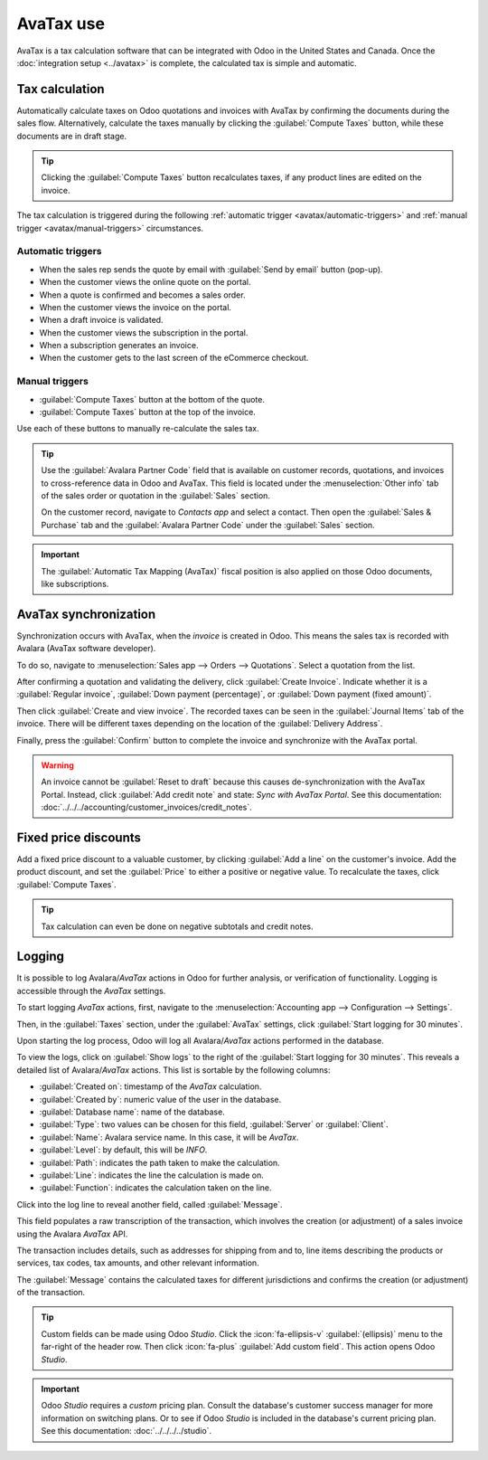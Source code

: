 ==========
AvaTax use
==========

AvaTax is a tax calculation software that can be integrated with Odoo in the United States and
Canada. Once the :doc:`integration setup <../avatax>` is complete, the calculated tax is simple and
automatic.

.. _accounting/avatax/tax-calculation:

Tax calculation
===============

Automatically calculate taxes on Odoo quotations and invoices with AvaTax by confirming the
documents during the sales flow. Alternatively, calculate the taxes manually by clicking the
:guilabel:`Compute Taxes` button, while these documents are in draft stage.

.. tip::
   Clicking the :guilabel:`Compute Taxes` button recalculates taxes, if any product lines are edited
   on the invoice.

.. image:: avatax_use/calculate-avatax.png
   :align: center
   :alt: Sales quotation with the confirm and compute taxes button highlighted.

The tax calculation is triggered during the following :ref:`automatic trigger
<avatax/automatic-triggers>` and :ref:`manual trigger <avatax/manual-triggers>` circumstances.

.. _avatax/automatic-triggers:

Automatic triggers
------------------

- When the sales rep sends the quote by email with :guilabel:`Send by email` button (pop-up).
- When the customer views the online quote on the portal.
- When a quote is confirmed and becomes a sales order.
- When the customer views the invoice on the portal.
- When a draft invoice is validated.
- When the customer views the subscription in the portal.
- When a subscription generates an invoice.
- When the customer gets to the last screen of the eCommerce checkout.

.. _avatax/manual-triggers:

Manual triggers
---------------

- :guilabel:`Compute Taxes` button at the bottom of the quote.
- :guilabel:`Compute Taxes` button at the top of the invoice.

Use each of these buttons to manually re-calculate the sales tax.

.. tip::
   Use the :guilabel:`Avalara Partner Code` field that is available on customer records, quotations,
   and invoices to cross-reference data in Odoo and AvaTax. This field is located under the
   :menuselection:`Other info` tab of the sales order or quotation in the :guilabel:`Sales` section.

   On the customer record, navigate to *Contacts app* and select a contact. Then open the
   :guilabel:`Sales & Purchase` tab and the :guilabel:`Avalara Partner Code` under the
   :guilabel:`Sales` section.

.. important::
   The :guilabel:`Automatic Tax Mapping (AvaTax)` fiscal position is also applied on those Odoo
   documents, like subscriptions.

.. seealso::
   - :doc:`../fiscal_positions`

AvaTax synchronization
======================

Synchronization occurs with AvaTax, when the *invoice* is created in Odoo. This means the sales tax
is recorded with Avalara (AvaTax software developer).

To do so, navigate to :menuselection:`Sales app --> Orders --> Quotations`. Select a quotation from
the list.

After confirming a quotation and validating the delivery, click :guilabel:`Create Invoice`. Indicate
whether it is a :guilabel:`Regular invoice`, :guilabel:`Down payment (percentage)`, or
:guilabel:`Down payment (fixed amount)`.

Then click :guilabel:`Create and view invoice`. The recorded taxes can be seen in the
:guilabel:`Journal Items` tab of the invoice. There will be different taxes depending on the
location of the :guilabel:`Delivery Address`.

.. image:: avatax_use/journal-items.png
   :align: center
   :alt: Journal items highlighted on a invoice in Odoo.

Finally, press the :guilabel:`Confirm` button to complete the invoice and synchronize with the
AvaTax portal.

.. warning::
   An invoice cannot be :guilabel:`Reset to draft` because this causes de-synchronization with the
   AvaTax Portal. Instead, click :guilabel:`Add credit note` and state: `Sync with AvaTax Portal`.
   See this documentation: :doc:`../../../accounting/customer_invoices/credit_notes`.

Fixed price discounts
=====================

Add a fixed price discount to a valuable customer, by clicking :guilabel:`Add a line` on the
customer's invoice. Add the product discount, and set the :guilabel:`Price` to either a positive or
negative value. To recalculate the taxes, click :guilabel:`Compute Taxes`.

.. tip::
   Tax calculation can even be done on negative subtotals and credit notes.

Logging
=======

It is possible to log Avalara/*AvaTax* actions in Odoo for further analysis, or verification of
functionality. Logging is accessible through the *AvaTax* settings.

To start logging *AvaTax* actions, first, navigate to the :menuselection:`Accounting app -->
Configuration --> Settings`.

Then, in the :guilabel:`Taxes` section, under the :guilabel:`AvaTax` settings, click
:guilabel:`Start logging for 30 minutes`.

Upon starting the log process, Odoo will log all Avalara/*AvaTax* actions performed in the database.

To view the logs, click on :guilabel:`Show logs` to the right of the :guilabel:`Start logging for 30
minutes`. This reveals a detailed list of Avalara/*AvaTax* actions. This list is sortable by the
following columns:

- :guilabel:`Created on`: timestamp of the *AvaTax* calculation.
- :guilabel:`Created by`: numeric value of the user in the database.
- :guilabel:`Database name`: name of the database.
- :guilabel:`Type`: two values can be chosen for this field, :guilabel:`Server` or
  :guilabel:`Client`.
- :guilabel:`Name`: Avalara service name. In this case, it will be *AvaTax*.
- :guilabel:`Level`: by default, this will be `INFO`.
- :guilabel:`Path`: indicates the path taken to make the calculation.
- :guilabel:`Line`: indicates the line the calculation is made on.
- :guilabel:`Function`: indicates the calculation taken on the line.

.. image:: avatax_use/logging.png
   :align: center
   :alt: Avalara logging page with top row of list highlighted.

Click into the log line to reveal another field, called :guilabel:`Message`.

This field populates a raw transcription of the transaction, which involves the creation (or
adjustment) of a sales invoice using the Avalara *AvaTax* API.

The transaction includes details, such as addresses for shipping from and to, line items describing
the products or services, tax codes, tax amounts, and other relevant information.

The :guilabel:`Message` contains the calculated taxes for different jurisdictions and confirms the
creation (or adjustment) of the transaction.

.. tip::
   Custom fields can be made using Odoo *Studio*. Click the :icon:`fa-ellipsis-v`
   :guilabel:`(ellipsis)` menu to the far-right of the header row. Then click :icon:`fa-plus`
   :guilabel:`Add custom field`. This action opens Odoo *Studio*.

.. important::
   Odoo *Studio* requires a *custom* pricing plan. Consult the database's customer success manager
   for more information on switching plans. Or to see if Odoo *Studio* is included in the database's
   current pricing plan. See this documentation: :doc:`../../../../studio`.

.. seealso::
   - :doc:`../avatax`
   - :doc:`avalara_portal`
   - `US Tax Compliance: Avatax elearning video
     <https://www.odoo.com/slides/slide/us-tax-compliance-avatax-2858?fullscreen=1>`_
   - :doc:`../fiscal_positions`

